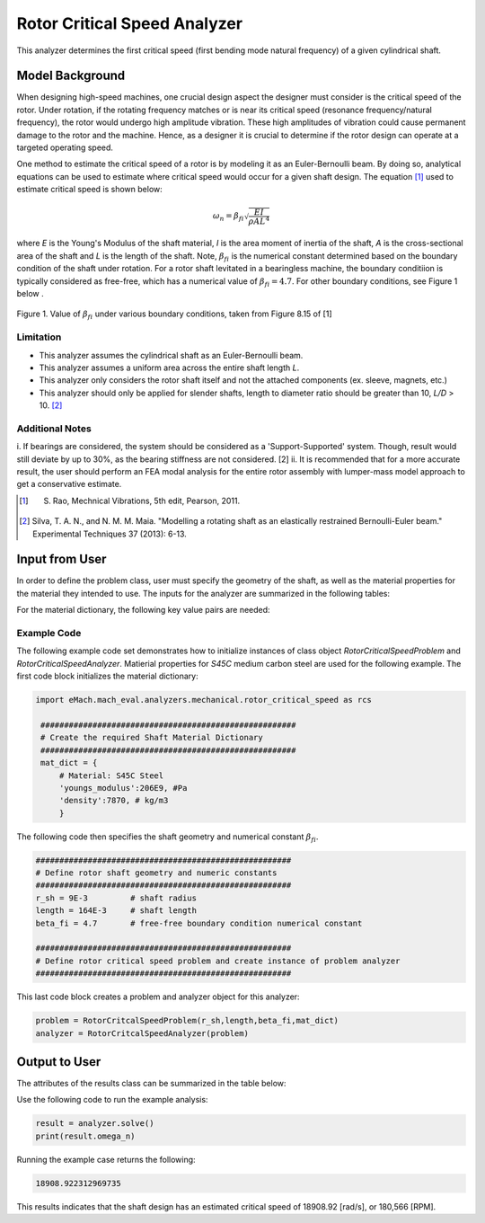 .. _rotor_critical_speed_analyzer:


Rotor Critical Speed Analyzer
##############################
This analyzer determines the first critical speed (first bending mode natural frequency) of a given cylindrical shaft.

Model Background
****************
When designing high-speed machines, one crucial design aspect the designer must consider is the critical speed of the rotor. Under rotation, if the rotating frequency 
matches or is near its critical speed (resonance frequency/natural frequency), the rotor would undergo high amplitude vibration. These high amplitudes of vibration 
could cause permanent damage to the rotor and the machine. Hence, as a designer it is crucial to determine if the rotor design can operate at a targeted operating speed.

One method to estimate the critical speed of a rotor is by modeling it as an Euler-Bernoulli beam. By doing so, analytical equations can be used to estimate where 
critical speed would occur for a given shaft design. The equation [1]_ used to estimate critical speed is shown below:

.. math::

   \omega_n = \beta_{fi} \sqrt{\frac{EI}{\rho AL^4}} 

where `E` is the Young's Modulus of the shaft material, `I` is the area moment of inertia of the shaft, `A` is the cross-sectional area of the shaft and `L` is the length of the shaft.
Note,  :math:`\beta_{fi}` is the numerical constant determined based on the boundary condition of the shaft under rotation. 
For a rotor shaft levitated in a bearingless machine, the boundary conditiion is typically considered as free-free, which has a numerical value of :math:`\beta_{fi}=4.7`. For other boundary conditions, see Figure 1 below .

.. figure:: ./Images/BoundaryConditionCriticalSpeed.png
   :alt: BoundaryConditionTable_Rao 
   :align: center
   :width: 700

   Figure 1. Value of :math:`\beta_{fi}` under various boundary conditions, taken from Figure 8.15 of [1]

Limitation
~~~~~~~~~~~~~~~~
* This analyzer assumes the cylindrical shaft as an Euler-Bernoulli beam.
* This analyzer assumes a uniform area across the entire shaft length `L`.
* This analyzer only considers the rotor shaft itself and not the attached components (ex. sleeve, magnets, etc.)
* This analyzer should only be applied for slender shafts, length to diameter ratio should be greater than 10, `L/D` > 10. [2]_

Additional Notes
~~~~~~~~~~~~~~~~
i. If bearings are considered, the system should be considered as a 'Support-Supported' system. Though, result would still deviate by up to 30%, as the bearing 
stiffness are not considered. [2]
ii. It is recommended that for a more accurate result, the user should perform an FEA modal analysis for the entire rotor assembly with lumper-mass model approach 
to get a conservative estimate.

.. [1]  S. Rao, Mechnical Vibrations, 5th edit, Pearson, 2011.
.. [2]  Silva, T. A. N., and N. M. M. Maia. "Modelling a rotating shaft as an elastically restrained Bernoulli-Euler beam." Experimental Techniques 37 (2013): 6-13.

Input from User
**********************************
In order to define the problem class, user must specify the geometry of the shaft, as well as the material properties for the material they intended to use. The inputs 
for the analyzer are summarized in the following tables:

.. _input-dict:
.. csv-table:: Input for rotor critical speed problem
   :file: inputs_rotor_critical_speed_analyzer.csv
   :widths: 70, 70, 30
   :header-rows: 1

For the material dictionary, the following key value pairs are needed: 

.. _mat-dict:
.. csv-table:: ``material`` dictionary for rotor critical speed problem
   :file: inputs_mat_dict_rotor_critical_speed_analyzer.csv
   :widths: 70, 70, 30
   :header-rows: 1

Example Code
~~~~~~~~~~~~~~~~~~~~~~~~~~~~
The following example code set demonstrates how to initialize instances of class object `RotorCriticalSpeedProblem` and `RotorCriticalSpeedAnalyzer`. 
Matierial properties for `S45C` medium carbon steel are used for the following example. The first code block initializes the material dictionary:

.. code-block:: python

   import eMach.mach_eval.analyzers.mechanical.rotor_critical_speed as rcs

    ######################################################
    # Create the required Shaft Material Dictionary
    ######################################################
    mat_dict = { 
        # Material: S45C Steel
        'youngs_modulus':206E9, #Pa
        'density':7870, # kg/m3
        }

The following code then specifies the shaft geometry and numerical constant :math:`\beta_{fi}`.

.. code-block:: python

    ######################################################
    # Define rotor shaft geometry and numeric constants
    ######################################################
    r_sh = 9E-3         # shaft radius
    length = 164E-3     # shaft length
    beta_fi = 4.7       # free-free boundary condition numerical constant

    ######################################################
    # Define rotor critical speed problem and create instance of problem analyzer
    ######################################################

This last code block creates a problem and analyzer object for this analyzer:

.. code-block:: python 

    problem = RotorCritcalSpeedProblem(r_sh,length,beta_fi,mat_dict)
    analyzer = RotorCritcalSpeedAnalyzer(problem)

Output to User
***********************************

The attributes of the results class can be summarized in the table below:

.. csv-table::  results of rotor critical speed analyzer
   :file: results_rotor_critical_speed_analyzer.csv
   :widths: 70, 70, 30
   :header-rows: 1

Use the following code to run the example analysis:

.. code-block:: python

    result = analyzer.solve()
    print(result.omega_n)

Running the example case returns the following:

.. code-block:: python

   18908.922312969735

This results indicates that the shaft design has an estimated critical speed of 18908.92 [rad/s], or 180,566 [RPM].